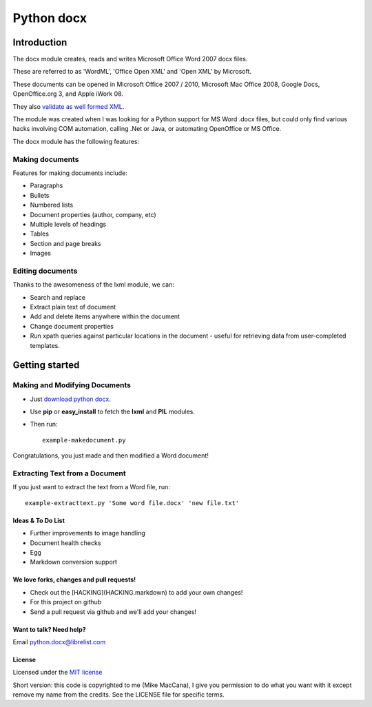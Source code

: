 ###########
Python docx
###########

Introduction
============

The docx module creates, reads and writes Microsoft Office Word 2007 docx
files.

These are referred to as 'WordML', 'Office Open XML' and 'Open XML' by
Microsoft.

These documents can be opened in Microsoft Office 2007 / 2010, Microsoft Mac
Office 2008, Google Docs, OpenOffice.org 3, and Apple iWork 08.

They also `validate as well formed XML <http://validator.w3.org/check>`_.

The module was created when I was looking for a Python support for MS Word
.docx files, but could only find various hacks involving COM automation,
calling .Net or Java, or automating OpenOffice or MS Office.

The docx module has the following features:

Making documents
----------------

Features for making documents include:

- Paragraphs
- Bullets
- Numbered lists
- Document properties (author, company, etc)
- Multiple levels of headings
- Tables
- Section and page breaks
- Images

.. image:: http://github.com/mikemaccana/python-docx/raw/master/screenshot.png


Editing documents
-----------------

Thanks to the awesomeness of the lxml module, we can:

- Search and replace
- Extract plain text of document
- Add and delete items anywhere within the document
- Change document properties
- Run xpath queries against particular locations in the document - useful for
  retrieving data from user-completed templates.


Getting started
===============

Making and Modifying Documents
------------------------------

- Just `download python docx <http://github.com/mikemaccana/python-docx/tarball/master>`_.
- Use **pip** or **easy_install** to fetch the **lxml** and **PIL** modules.
- Then run::

    example-makedocument.py


Congratulations, you just made and then modified a Word document!


Extracting Text from a Document
-------------------------------

If you just want to extract the text from a Word file, run::

    example-extracttext.py 'Some word file.docx' 'new file.txt'


Ideas & To Do List
~~~~~~~~~~~~~~~~~~

- Further improvements to image handling
- Document health checks
- Egg
- Markdown conversion support


We love forks, changes and pull requests!
~~~~~~~~~~~~~~~~~~~~~~~~~~~~~~~~~~~~~~~~~

- Check out the [HACKING](HACKING.markdown) to add your own changes!
- For this project on github
- Send a pull request via github and we'll add your changes!

Want to talk? Need help?
~~~~~~~~~~~~~~~~~~~~~~~~

Email python.docx@librelist.com


License
~~~~~~~

Licensed under the `MIT license <http://www.opensource.org/licenses/mit-license.php>`_

Short version: this code is copyrighted to me (Mike MacCana), I give you
permission to do what you want with it except remove my name from the credits.
See the LICENSE file for specific terms.

